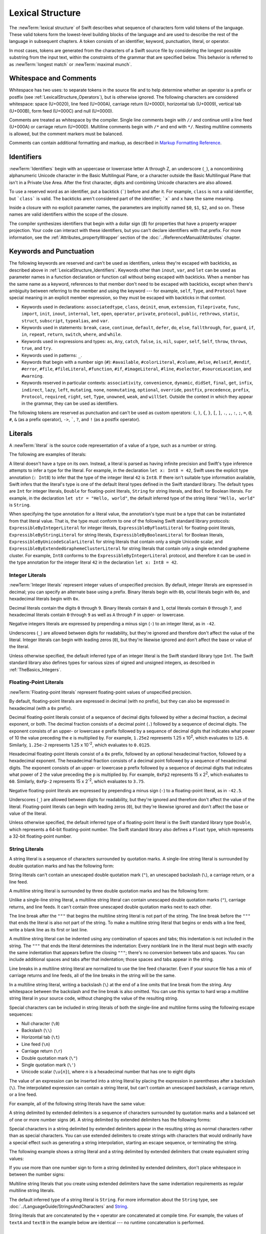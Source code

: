 Lexical Structure
=================

The :newTerm:`lexical structure` of Swift describes what sequence of characters
form valid tokens of the language.
These valid tokens form the lowest-level building blocks of the language
and are used to describe the rest of the language in subsequent chapters.
A token consists of an identifier, keyword, punctuation, literal, or operator.

In most cases, tokens are generated from the characters of a Swift source file
by considering the longest possible substring from the input text,
within the constraints of the grammar that are specified below.
This behavior is referred to as :newTerm:`longest match`
or :newTerm:`maximal munch`.


.. _LexicalStructure_WhitespaceAndComments:

Whitespace and Comments
-----------------------

Whitespace has two uses: to separate tokens in the source file
and to help determine whether an operator is a prefix or postfix
(see :ref:`LexicalStructure_Operators`),
but is otherwise ignored.
The following characters are considered whitespace:
space (U+0020),
line feed (U+000A),
carriage return (U+000D),
horizontal tab (U+0009),
vertical tab (U+000B),
form feed (U+000C)
and null (U+0000).

.. Whitespace characters are listed roughly from
   most salient/common to least,
   not in order of Unicode scalar value.

Comments are treated as whitespace by the compiler.
Single line comments begin with ``//``
and continue until a line feed (U+000A)  or carriage return (U+000D).
Multiline comments begin with ``/*`` and end with ``*/``.
Nesting multiline comments is allowed,
but the comment markers must be balanced.

Comments can contain additional formatting and markup,
as described in `Markup Formatting Reference <//apple_ref/doc/uid/TP40016497>`_.

.. syntax-grammar::

   Grammar of whitespace

   whitespace --> whitespace-item whitespace-OPT
   whitespace-item --> line-break
   whitespace-item --> comment
   whitespace-item --> multiline-comment
   whitespace-item --> U+0000, U+0009, U+000B, U+000C, or U+0020

   line-break --> U+000A
   line-break --> U+000D
   line-break --> U+000D followed by U+000A

   comment --> ``//`` comment-text line-break
   multiline-comment --> ``/*`` multiline-comment-text ``*/``

   comment-text --> comment-text-item comment-text-OPT
   comment-text-item --> Any Unicode scalar value except U+000A or U+000D

   multiline-comment-text --> multiline-comment-text-item multiline-comment-text-OPT
   multiline-comment-text-item --> multiline-comment
   multiline-comment-text-item --> comment-text-item
   multiline-comment-text-item --> Any Unicode scalar value except ``/*`` or ``*/``

.. _LexicalStructure_Identifiers:

Identifiers
-----------

:newTerm:`Identifiers` begin with
an uppercase or lowercase letter A through Z,
an underscore (``_``),
a noncombining alphanumeric Unicode character
in the Basic Multilingual Plane,
or a character outside the Basic Multilingual Plane
that isn't in a Private Use Area.
After the first character,
digits and combining Unicode characters are also allowed.

To use a reserved word as an identifier,
put a backtick (:literal:`\``) before and after it.
For example, ``class`` is not a valid identifier,
but :literal:`\`class\`` is valid.
The backticks aren't considered part of the identifier;
:literal:`\`x\`` and ``x`` have the same meaning.

Inside a closure with no explicit parameter names,
the parameters are implicitly named ``$0``, ``$1``, ``$2``, and so on.
These names are valid identifiers within the scope of the closure.

The compiler synthesizes identifiers that begin with a dollar sign (`$`)
for properties that have a property wrapper projection.
Your code can interact with these identifiers,
but you can't declare identifiers with that prefix.
For more information, see the :ref:`Attributes_propertyWrapper` section
of the :doc:`../ReferenceManual/Attributes` chapter.

.. The cross reference above includes both the section and chapter because,
   even though "propertyWrapper" is the title of the section,
   the section name isn't title case so it doesn't necessarily look like a title.

.. syntax-grammar::

    Grammar of an identifier

    identifier --> identifier-head identifier-characters-OPT
    identifier --> ````` identifier-head identifier-characters-OPT `````
    identifier --> implicit-parameter-name
    identifier --> property-wrapper-projection
    identifier-list --> identifier | identifier ``,`` identifier-list

    identifier-head --> Upper- or lowercase letter A through Z
    identifier-head --> ``_``
    identifier-head --> U+00A8, U+00AA, U+00AD, U+00AF, U+00B2--U+00B5, or U+00B7--U+00BA
    identifier-head --> U+00BC--U+00BE, U+00C0--U+00D6, U+00D8--U+00F6, or U+00F8--U+00FF
    identifier-head --> U+0100--U+02FF, U+0370--U+167F, U+1681--U+180D, or U+180F--U+1DBF
    identifier-head --> U+1E00--U+1FFF
    identifier-head --> U+200B--U+200D, U+202A--U+202E, U+203F--U+2040, U+2054, or U+2060--U+206F
    identifier-head --> U+2070--U+20CF, U+2100--U+218F, U+2460--U+24FF, or U+2776--U+2793
    identifier-head --> U+2C00--U+2DFF or U+2E80--U+2FFF
    identifier-head --> U+3004--U+3007, U+3021--U+302F, U+3031--U+303F, or U+3040--U+D7FF
    identifier-head --> U+F900--U+FD3D, U+FD40--U+FDCF, U+FDF0--U+FE1F, or U+FE30--U+FE44
    identifier-head --> U+FE47--U+FFFD
    identifier-head --> U+10000--U+1FFFD, U+20000--U+2FFFD, U+30000--U+3FFFD, or U+40000--U+4FFFD
    identifier-head --> U+50000--U+5FFFD, U+60000--U+6FFFD, U+70000--U+7FFFD, or U+80000--U+8FFFD
    identifier-head --> U+90000--U+9FFFD, U+A0000--U+AFFFD, U+B0000--U+BFFFD, or U+C0000--U+CFFFD
    identifier-head --> U+D0000--U+DFFFD or U+E0000--U+EFFFD

    identifier-character --> Digit 0 through 9
    identifier-character --> U+0300--U+036F, U+1DC0--U+1DFF, U+20D0--U+20FF, or U+FE20--U+FE2F
    identifier-character --> identifier-head
    identifier-characters --> identifier-character identifier-characters-OPT

    implicit-parameter-name --> ``$`` decimal-digits
    property-wrapper-projection --> ``$`` identifier-characters


.. _LexicalStructure_Keywords:

Keywords and Punctuation
------------------------

The following keywords are reserved and can't be used as identifiers,
unless they're escaped with backticks,
as described above in :ref:`LexicalStructure_Identifiers`.
Keywords other than ``inout``, ``var``, and ``let``
can be used as parameter names
in a function declaration or function call
without being escaped with backticks.
When a member has the same name as a keyword,
references to that member don't need to be escaped with backticks,
except when there's ambiguity between referring to the member
and using the keyword ---
for example, ``self``, ``Type``, and ``Protocol``
have special meaning in an explicit member expression,
so they must be escaped with backticks in that context.

.. assertion:: keywords-without-backticks

   -> func f(x: Int, in y: Int) {
         print(x+y)
      }

.. assertion:: var-requires-backticks

   -> func g(`var` x: Int) {}
   -> func f(var x: Int) {}
   !! <REPL Input>:1:8: warning: 'var' in this position is interpreted as an argument label
   !! func f(var x: Int) {}
   !!        ^~~
   !!        `var`

.. assertion:: let-requires-backticks

   -> func g(`let` x: Int) {}
   -> func f(let x: Int) {}
   !! <REPL Input>:1:8: warning: 'let' in this position is interpreted as an argument label
   !! func f(let x: Int) {}
   !!        ^~~
   !!        `let`

.. assertion:: inout-requires-backticks

   -> func g(`inout` x: Int) {}
   -> func f(inout x: Int) {}
   !! <REPL Input>:1:8: error: 'inout' before a parameter name is not allowed, place it before the parameter type instead
   !! func f(inout x: Int) {}
   !!        ^~~~~
   !!                 inout

.. NOTE: This list of language keywords and punctuation
   is derived from the file "swift/include/swift/Parse/Tokens.def"

* Keywords used in declarations:
  ``associatedtype``,
  ``class``,
  ``deinit``,
  ``enum``,
  ``extension``,
  ``fileprivate``,
  ``func``,
  ``import``,
  ``init``,
  ``inout``,
  ``internal``,
  ``let``,
  ``open``,
  ``operator``,
  ``private``,
  ``protocol``,
  ``public``,
  ``rethrows``,
  ``static``,
  ``struct``,
  ``subscript``,
  ``typealias``,
  and ``var``.

* Keywords used in statements:
  ``break``,
  ``case``,
  ``continue``,
  ``default``,
  ``defer``,
  ``do``,
  ``else``,
  ``fallthrough``,
  ``for``,
  ``guard``,
  ``if``,
  ``in``,
  ``repeat``,
  ``return``,
  ``switch``,
  ``where``,
  and ``while``.

* Keywords used in expressions and types:
  ``as``,
  ``Any``,
  ``catch``,
  ``false``,
  ``is``,
  ``nil``,
  ``super``,
  ``self``,
  ``Self``,
  ``throw``,
  ``throws``,
  ``true``,
  and ``try``.

* Keywords used in patterns:
  ``_``.

* Keywords that begin with a number sign (``#``):
  ``#available``,
  ``#colorLiteral``,
  ``#column``,
  ``#else``,
  ``#elseif``,
  ``#endif``,
  ``#error``,
  ``#file``,
  ``#fileLiteral``,
  ``#function``,
  ``#if``,
  ``#imageLiteral``,
  ``#line``,
  ``#selector``,
  ``#sourceLocation``,
  and ``#warning``.

* Keywords reserved in particular contexts:
  ``associativity``,
  ``convenience``,
  ``dynamic``,
  ``didSet``,
  ``final``,
  ``get``,
  ``infix``,
  ``indirect``,
  ``lazy``,
  ``left``,
  ``mutating``,
  ``none``,
  ``nonmutating``,
  ``optional``,
  ``override``,
  ``postfix``,
  ``precedence``,
  ``prefix``,
  ``Protocol``,
  ``required``,
  ``right``,
  ``set``,
  ``Type``,
  ``unowned``,
  ``weak``,
  and ``willSet``.
  Outside the context in which they appear in the grammar,
  they can be used as identifiers.

.. NOTE: The list of context-sensitive keywords above
   is derived from the file "swift/include/swift/AST/Attr.def"

The following tokens are reserved as punctuation
and can't be used as custom operators:
``(``, ``)``, ``{``, ``}``, ``[``, ``]``,
``.``, ``,``, ``:``, ``;``, ``=``, ``@``, ``#``,
``&`` (as a prefix operator), ``->``, :literal:`\``,
``?``, and ``!`` (as a postfix operator).

.. _LexicalStructure_Literals:

Literals
--------

A :newTerm:`literal` is the source code representation of a value of a type,
such as a number or string.

The following are examples of literals:

.. testcode:: basic-literals

    -> 42               // Integer literal
    -> 3.14159          // Floating-point literal
    -> "Hello, world!"  // String literal
    -> true             // Boolean literal
    <$ : Int = 42
    <$ : Double = 3.14159
    <$ : String = "Hello, world!"
    <$ : Bool = true

A literal doesn't have a type on its own.
Instead, a literal is parsed as having infinite precision and Swift's type inference
attempts to infer a type for the literal. For example,
in the declaration ``let x: Int8 = 42``,
Swift uses the explicit type annotation (``: Int8``) to infer
that the type of the integer literal ``42`` is ``Int8``.
If there isn't suitable type information available,
Swift infers that the literal's type is one of the default literal types
defined in the Swift standard library.
The default types are ``Int`` for integer literals, ``Double`` for floating-point literals,
``String`` for string literals, and ``Bool`` for Boolean literals.
For example, in the declaration ``let str = "Hello, world"``,
the default inferred type of the string
literal ``"Hello, world"`` is ``String``.

When specifying the type annotation for a literal value,
the annotation's type must be a type that can be instantiated from that literal value.
That is, the type must conform to one of the following Swift standard library protocols:
``ExpressibleByIntegerLiteral`` for integer literals,
``ExpressibleByFloatLiteral`` for floating-point literals,
``ExpressibleByStringLiteral`` for string literals,
``ExpressibleByBooleanLiteral`` for Boolean literals,
``ExpressibleByUnicodeScalarLiteral`` for string literals
that contain only a single Unicode scalar,
and ``ExpressibleByExtendedGraphemeClusterLiteral`` for string literals
that contain only a single extended grapheme cluster.
For example, ``Int8`` conforms to the ``ExpressibleByIntegerLiteral`` protocol,
and therefore it can be used in the type annotation for the integer literal ``42``
in the declaration ``let x: Int8 = 42``.

.. The list of ExpressibleBy... protocols above also appears in Declarations_EnumerationsWithRawCaseValues.
   ExpressibleByNilLiteral is left out of the list because conformance to it isn't recommended.

.. syntax-grammar::

    Grammar of a literal

	literal --> numeric-literal | string-literal | boolean-literal | nil-literal

	numeric-literal --> ``-``-OPT integer-literal | ``-``-OPT floating-point-literal
	boolean-literal --> ``true`` | ``false``
	nil-literal --> ``nil``


.. _LexicalStructure_IntegerLiterals:

Integer Literals
~~~~~~~~~~~~~~~~

:newTerm:`Integer literals` represent integer values of unspecified precision.
By default, integer literals are expressed in decimal;
you can specify an alternate base using a prefix.
Binary literals begin with ``0b``,
octal literals begin with ``0o``,
and hexadecimal literals begin with ``0x``.

Decimal literals contain the digits ``0`` through ``9``.
Binary literals contain ``0`` and ``1``,
octal literals contain ``0`` through ``7``,
and hexadecimal literals contain ``0`` through ``9``
as well as ``A`` through ``F`` in upper- or lowercase.

Negative integers literals are expressed by prepending a minus sign (``-``)
to an integer literal, as in ``-42``.

Underscores (``_``) are allowed between digits for readability,
but they're ignored and therefore don't affect the value of the literal.
Integer literals can begin with leading zeros (``0``),
but they're likewise ignored and don't affect the base or value of the literal.

Unless otherwise specified,
the default inferred type of an integer literal is the Swift standard library type ``Int``.
The Swift standard library also defines types for various sizes of
signed and unsigned integers,
as described in :ref:`TheBasics_Integers`.

.. TR: The prose assumes underscores only belong between digits.
   Is there a reason to allow them at the end of a literal?
   Java and Ruby both require underscores to be between digits.
   Also, are adjacent underscores meant to be allowed, like 5__000?
   (REPL supports them as of swift-1.21 but it seems odd.)

.. NOTE: Updated the syntax-grammar to reflect [Contributor 7746]'s comment in
    <rdar://problem/15181997> Teach the compiler about a concept of negative integer literals.
    This feels very strange from a grammatical point of view.
    Update: This is a parser hack, not a lexer hack. Therefore,
    it's not part of the grammar for integer literal, contrary to [Contributor 2562]'s claim.
    (Doug confirmed this, 4/2/2014.)

.. syntax-grammar::

    Grammar of an integer literal

    integer-literal --> binary-literal
    integer-literal --> octal-literal
    integer-literal --> decimal-literal
    integer-literal --> hexadecimal-literal

    binary-literal --> ``0b`` binary-digit binary-literal-characters-OPT
    binary-digit --> Digit 0 or 1
    binary-literal-character --> binary-digit | ``_``
    binary-literal-characters --> binary-literal-character binary-literal-characters-OPT

    octal-literal --> ``0o`` octal-digit octal-literal-characters-OPT
    octal-digit --> Digit 0 through 7
    octal-literal-character --> octal-digit | ``_``
    octal-literal-characters --> octal-literal-character octal-literal-characters-OPT

    decimal-literal --> decimal-digit decimal-literal-characters-OPT
    decimal-digit --> Digit 0 through 9
    decimal-digits --> decimal-digit decimal-digits-OPT
    decimal-literal-character --> decimal-digit | ``_``
    decimal-literal-characters --> decimal-literal-character decimal-literal-characters-OPT

    hexadecimal-literal --> ``0x`` hexadecimal-digit hexadecimal-literal-characters-OPT
    hexadecimal-digit --> Digit 0 through 9, a through f, or A through F
    hexadecimal-literal-character --> hexadecimal-digit | ``_``
    hexadecimal-literal-characters --> hexadecimal-literal-character hexadecimal-literal-characters-OPT


.. _LexicalStructure_Floating-PointLiterals:

Floating-Point Literals
~~~~~~~~~~~~~~~~~~~~~~~

:newTerm:`Floating-point literals` represent floating-point values of unspecified precision.

By default, floating-point literals are expressed in decimal (with no prefix),
but they can also be expressed in hexadecimal (with a ``0x`` prefix).

Decimal floating-point literals consist of a sequence of decimal digits
followed by either a decimal fraction, a decimal exponent, or both.
The decimal fraction consists of a decimal point (``.``)
followed by a sequence of decimal digits.
The exponent consists of an upper- or lowercase ``e`` prefix
followed by a sequence of decimal digits that indicates
what power of 10 the value preceding the ``e`` is multiplied by.
For example, ``1.25e2`` represents 1.25 x 10\ :superscript:`2`,
which evaluates to ``125.0``.
Similarly, ``1.25e-2`` represents 1.25 x 10\ :superscript:`-2`,
which evaluates to ``0.0125``.

Hexadecimal floating-point literals consist of a ``0x`` prefix,
followed by an optional hexadecimal fraction,
followed by a hexadecimal exponent.
The hexadecimal fraction consists of a decimal point
followed by a sequence of hexadecimal digits.
The exponent consists of an upper- or lowercase ``p`` prefix
followed by a sequence of decimal digits that indicates
what power of 2 the value preceding the ``p`` is multiplied by.
For example, ``0xFp2`` represents 15 x 2\ :superscript:`2`,
which evaluates to ``60``.
Similarly, ``0xFp-2`` represents 15 x 2\ :superscript:`-2`,
which evaluates to ``3.75``.

Negative floating-point literals are expressed by prepending a minus sign (``-``)
to a floating-point literal, as in ``-42.5``.

Underscores (``_``) are allowed between digits for readability,
but they're ignored and therefore don't affect the value of the literal.
Floating-point literals can begin with leading zeros (``0``),
but they're likewise ignored and don't affect the base or value of the literal.

Unless otherwise specified,
the default inferred type of a floating-point literal is the Swift standard library type ``Double``,
which represents a 64-bit floating-point number.
The Swift standard library also defines a ``Float`` type,
which represents a 32-bit floating-point number.

.. syntax-grammar::

    Grammar of a floating-point literal

    floating-point-literal --> decimal-literal decimal-fraction-OPT decimal-exponent-OPT
    floating-point-literal --> hexadecimal-literal hexadecimal-fraction-OPT hexadecimal-exponent

    decimal-fraction --> ``.`` decimal-literal
    decimal-exponent --> floating-point-e sign-OPT decimal-literal

    hexadecimal-fraction --> ``.`` hexadecimal-digit hexadecimal-literal-characters-OPT
    hexadecimal-exponent --> floating-point-p sign-OPT decimal-literal

    floating-point-e --> ``e`` | ``E``
    floating-point-p --> ``p`` | ``P``
    sign --> ``+`` | ``-``


.. _LexicalStructure_StringLiterals:

String Literals
~~~~~~~~~~~~~~~

A string literal is a sequence of characters surrounded by quotation marks.
A single-line string literal is surrounded by double quotation marks
and has the following form:

.. syntax-outline::

    "<#characters#>"

String literals can't contain
an unescaped double quotation mark (``"``),
an unescaped backslash (``\``),
a carriage return, or a line feed.

A multiline string literal is surrounded by three double quotation marks
and has the following form:

.. syntax-outline::

   """
   <#characters#>
   """

Unlike a single-line string literal,
a multiline string literal can contain
unescaped double quotation marks (``"``), carriage returns, and line feeds.
It can't contain three unescaped double quotation marks next to each other.

The line break after the ``"""``
that begins the multiline string literal
is not part of the string.
The line break before the ``"""``
that ends the literal is also not part of the string.
To make a multiline string literal
that begins or ends with a line feed,
write a blank line as its first or last line.

A multiline string literal can be indented
using any combination of spaces and tabs;
this indentation is not included in the string.
The ``"""`` that ends the literal
determines the indentation:
Every nonblank line in the literal must begin
with exactly the same indentation
that appears before the closing ``"""``;
there's no conversion between tabs and spaces.
You can include additional spaces and tabs after that indentation;
those spaces and tabs appear in the string.

Line breaks in a multiline string literal are
normalized to use the line feed character.
Even if your source file has a mix of carriage returns and line feeds,
all of the line breaks in the string will be the same.

In a multiline string literal,
writing a backslash (``\``) at the end of a line
omits that line break from the string.
Any whitespace between the backslash and the line break
is also omitted.
You can use this syntax
to hard wrap a multiline string literal in your source code,
without changing the value of the resulting string.

Special characters
can be included in string literals
of both the single-line and multiline forms
using the following escape sequences:

* Null character (``\0``)
* Backslash (``\\``)
* Horizontal tab (``\t``)
* Line feed (``\n``)
* Carriage return (``\r``)
* Double quotation mark (``\"``)
* Single quotation mark (``\'``)
* Unicode scalar (:literal:`\\u{`:emphasis:`n`:literal:`}`),
  where *n* is a hexadecimal number
  that has one to eight digits

.. The behavior of \n and \r is not the same as C.
   We specify exactly what those escapes mean.
   The behavior on C is platform dependent --
   in text mode, \n maps to the platform's line separator
   which could be CR or LF or CRLF.

The value of an expression can be inserted into a string literal
by placing the expression in parentheses after a backslash (``\``).
The interpolated expression can contain a string literal,
but can't contain an unescaped backslash,
a carriage return, or a line feed.

For example, all of the following string literals have the same value:

.. testcode:: string-literals

   -> "1 2 3"
   <$ : String = "1 2 3"
   -> "1 2 \("3")"
   <$ : String = "1 2 3"
   -> "1 2 \(3)"
   <$ : String = "1 2 3"
   -> "1 2 \(1 + 2)"
   <$ : String = "1 2 3"
   -> let x = 3; "1 2 \(x)"
   << // x : Int = 3
   <$ : String = "1 2 3"

A string delimited by extended delimiters is a sequence of characters
surrounded by quotation marks and a balanced set of one or more number signs (``#``).
A string delimited by extended delimiters has the following forms:

.. syntax-outline::

    #"<#characters#>"#
    
    #"""
    <#characters#>
    """#

Special characters in a string delimited by extended delimiters
appear in the resulting string as normal characters
rather than as special characters.
You can use extended delimiters to create strings with characters
that would ordinarily have a special effect
such as generating a string interpolation,
starting an escape sequence,
or terminating the string.

The following example shows a string literal
and a string delimited by extended delimiters
that create equivalent string values:

.. testcode:: extended-string-delimiters

    -> let string = #"\(x) \ " \u{2603}"#
    -> let escaped = "\\(x) \\ \" \\u{2603}"
    << // string : String = "\\(x) \\ \" \\u{2603}"
    << // escaped : String = "\\(x) \\ \" \\u{2603}"
    -> print(string)
    <- \(x) \ " \u{2603}
    -> print(string == escaped)
    <- true

If you use more than one number sign to form
a string delimited by extended delimiters,
don't place whitespace in between the number signs:

.. testcode:: extended-string-delimiters

    -> print(###"Line 1\###nLine 2"###) // OK
    << Line 1
    << Line 2
    -> print(# # #"Line 1\# # #nLine 2"# # #) // Error
    !! <REPL Input>:1:7: error: expected expression in list of expressions
    !! print(# # #"Line 1\# # #nLine 2"# # #) // Error
    !! ^
    !! <REPL Input>:1:21: error: invalid escape sequence in literal
    !! print(# # #"Line 1\# # #nLine 2"# # #) // Error
    !! ^

Multiline string literals that you create using extended delimiters
have the same indentation requirements as regular multiline string literals. 

The default inferred type of a string literal is ``String``.
For more information about the ``String`` type,
see :doc:`../LanguageGuide/StringsAndCharacters`
and `String <//apple_ref/swift/struct/s:SS>`_.

String literals that are concatenated by the ``+`` operator
are concatenated at compile time.
For example, the values of ``textA`` and ``textB``
in the example below are identical ---
no runtime concatenation is performed.

.. testcode:: concatenated-strings

  -> let textA = "Hello " + "world"
  -> let textB = "Hello world"
  << // textA : String = "Hello world"
  << // textB : String = "Hello world"

.. syntax-grammar::

    Grammar of a string literal

    string-literal --> static-string-literal | interpolated-string-literal

    string-literal-opening-delimiter --> extended-string-literal-delimiter-OPT ``"``
    string-literal-closing-delimiter --> ``"`` extended-string-literal-delimiter-OPT

    static-string-literal --> string-literal-opening-delimiter quoted-text-OPT string-literal-closing-delimiter
    static-string-literal --> multiline-string-literal-opening-delimiter multiline-quoted-text-OPT multiline-string-literal-closing-delimiter
    
    multiline-string-literal-opening-delimiter --> extended-string-literal-delimiter ``"""``
    multiline-string-literal-closing-delimiter --> ``"""`` extended-string-literal-delimiter
    extended-string-literal-delimiter --> ``#`` extended-string-literal-delimiter-OPT

    quoted-text --> quoted-text-item quoted-text-OPT
    quoted-text-item --> escaped-character
    quoted-text-item --> Any Unicode scalar value except ``"``, ``\``, U+000A, or U+000D

    multiline-quoted-text --> multiline-quoted-text-item multiline-quoted-text-OPT
    multiline-quoted-text-item --> escaped-character
    multiline-quoted-text-item --> Any Unicode scalar value except ``\``
    multiline-quoted-text-item --> escaped-newline

    interpolated-string-literal --> string-literal-opening-delimiter interpolated-text-OPT string-literal-closing-delimiter
    interpolated-string-literal --> multiline-string-literal-opening-delimiter interpolated-text-OPT multiline-string-literal-closing-delimiter

    interpolated-text --> interpolated-text-item interpolated-text-OPT
    interpolated-text-item --> ``\(`` expression ``)`` | quoted-text-item

    multiline-interpolated-text --> multiline-interpolated-text-item multiline-interpolated-text-OPT
    multiline-interpolated-text-item --> ``\(`` expression ``)`` | multiline-quoted-text-item

    escape-sequence --> ``\`` extended-string-literal-delimiter
    escaped-character --> escape-sequence ``0`` | escape-sequence ``\`` | escape-sequence ``t`` | escape-sequence ``n`` | escape-sequence ``r`` | escape-sequence ``"`` | escape-sequence ``'``
    escaped-character -->  escape-sequence ``u`` ``{`` unicode-scalar-digits ``}``
    unicode-scalar-digits --> Between one and eight hexadecimal digits

    escaped-newline -->  escape-sequence whitespace-OPT line-break

.. Quoted text resolves to a sequence of escaped characters by way of
   the quoted-text rule which allows repetition; no need to allow
   repetition in the quoted-text/escaped-character rule too.

.. Now that single quotes are gone, we don't have a character literal.
   Because we may one bring them back, here's the old grammar for them:

   textual-literal --> character-literal | string-literal

   character-literal --> ``'`` quoted-character ``'``
   quoted-character --> escaped-character
   quoted-character --> Any Unicode scalar value except ``'``, ``\``, U+000A, or U+000D


.. _LexicalStructure_Operators:

Operators
---------

The Swift standard library defines a number of operators for your use,
many of which are discussed in :doc:`../LanguageGuide/BasicOperators`
and :doc:`../LanguageGuide/AdvancedOperators`.
The present section describes which characters can be used to define custom operators.

Custom operators can begin with one of the ASCII characters
``/``, ``=``, ``-``, ``+``, ``!``, ``*``, ``%``, ``<``, ``>``,
``&``, ``|``, ``^``, ``?``, or ``~``, or one of the Unicode characters
defined in the grammar below
(which include characters from the
*Mathematical Operators*, *Miscellaneous Symbols*, and *Dingbats*
Unicode blocks, among others).
After the first character,
combining Unicode characters are also allowed.

You can also define custom operators
that begin with a dot (``.``).
These operators can contain additional dots.
For example, ``.+.`` is treated as a single operator.
If an operator doesn't begin with a dot,
it can't contain a dot elsewhere.
For example, ``+.+`` is treated as
the ``+`` operator followed by the ``.+`` operator.

.. assertion:: dot-operator-must-start-with-dot

   >> infix operator +.+ ;
   !! <REPL Input>:1:17: error: consecutive statements on a line must be separated by ';'
   !! infix operator +.+ ;
   !!                 ^
   !!                 ;
   !! <REPL Input>:1:17: error: operator with postfix spacing cannot start a subexpression
   !! infix operator +.+ ;
   !!                 ^
   !! <REPL Input>:1:20: error: expected expression
   !! infix operator +.+ ;
   !!                    ^
   >> infix operator .+
   >> infix operator .+.

Although you can define custom operators that contain a question mark (``?``),
they can't consist of a single question mark character only.
Additionally, although operators can contain an exclamation mark (``!``),
postfix operators can't begin with either a question mark or an exclamation mark.

.. assertion:: postfix-operators-dont-need-unique-prefix


   >> struct Num { var value: Int }
      postfix operator +
      postfix operator +*
      postfix func + (x: Num) -> Int { return x.value + 1 }
      postfix func +* (x: Num) -> Int { return x.value * 100 }
   >> let n = Num(value: 5)
   << // n : Num = REPL.Num(value: 5)
   >> print(n+)
   << 6
   >> print(n+*)
   << 500

.. assertion:: postfix-operator-cant-start-with-question-mark

   >> postfix operator ?+
   >> postfix func ?+ (x: Int) -> Int {
          if x > 10 {
              return x
          }
          return x + 1
      }
   >> print(1?+)
   !! <REPL Input>:1:18: error: expected operator name in operator declaration
   !! postfix operator ?+
   !! ^
   !! <REPL Input>:1:14: error: operator implementation without matching operator declaration
   !! postfix func ?+ (x: Int) -> Int {
   !! ^
   !! <REPL Input>:1:9: error: '+' is not a postfix unary operator
   !! print(1?+)
   !! ^

.. note::

   The tokens ``=``, ``->``, ``//``, ``/*``, ``*/``, ``.``,
   the prefix operators ``<``, ``&``, and ``?``,
   the infix operator ``?``,
   and the postfix operators ``>``, ``!``, and ``?`` are reserved.
   These tokens can't be overloaded, nor can they be used as custom operators.

The whitespace around an operator is used to determine
whether an operator is used as a prefix operator, a postfix operator,
or a binary operator. This behavior is summarized in the following rules:

* If an operator has whitespace around both sides or around neither side,
  it's treated as a binary operator.
  As an example, the ``+++`` operator in ``a+++b`` and ``a +++ b`` is treated as a binary operator.
* If an operator has whitespace on the left side only,
  it's treated as a prefix unary operator.
  As an example, the ``+++`` operator in ``a +++b`` is treated as a prefix unary operator.
* If an operator has whitespace on the right side only,
  it's treated as a postfix unary operator.
  As an example, the ``+++`` operator in ``a+++ b`` is treated as a postfix unary operator.
* If an operator has no whitespace on the left but is followed immediately by a dot (``.``),
  it's treated as a postfix unary operator.
  As an example, the  ``+++`` operator in ``a+++.b`` is treated as a postfix unary operator
  (``a+++ .b`` rather than ``a +++ .b``).

For the purposes of these rules,
the characters ``(``, ``[``, and ``{`` before an operator,
the characters ``)``, ``]``, and ``}`` after an operator,
and the characters ``,``, ``;``, and ``:``
are also considered whitespace.

There's one caveat to the rules above.
If the ``!`` or ``?`` predefined operator has no whitespace on the left,
it's treated as a postfix operator,
regardless of whether it has whitespace on the right.
To use the ``?`` as the optional-chaining operator,
it must not have whitespace on the left.
To use it in the ternary conditional (``?`` ``:``) operator,
it must have whitespace around both sides.

In certain constructs, operators with a leading ``<`` or ``>``
may be split into two or more tokens. The remainder is treated the same way
and may be split again. As a result, there's no need to use whitespace
to disambiguate between the closing ``>`` characters in constructs like
``Dictionary<String, Array<Int>>``.
In this example, the closing ``>`` characters are not treated as a single token
that may then be misinterpreted as a bit shift ``>>`` operator.

.. NOTE: Once the parser sees a < it goes into a pre-scanning lookahead mode.  It
   matches < and > and looks at what token comes after the > -- if it's a . or
   a ( it treats the <...> as a generic parameter list, otherwise it treats
   them as less than and greater than.

   This fails to parse things like x<<2>>(1+2) but it's the same as C#.  So
   don't write that.

To learn how to define new, custom operators,
see :ref:`AdvancedOperators_CustomOperators` and :ref:`Declarations_OperatorDeclaration`.
To learn how to overload existing operators,
see :ref:`AdvancedOperators_OperatorFunctions`.

.. NOTE: The ? is a reserved punctuation.  Optional-chaining (foo?.bar) is actually a
   monad -- the ? is actually a monadic bind operator.  It is like a burrito.
   The current list of reserved punctuation is in Tokens.def.

.. syntax-grammar::

    Grammar of operators

    operator --> operator-head operator-characters-OPT
    operator --> dot-operator-head dot-operator-characters

    operator-head --> ``/`` | ``=`` | ``-`` | ``+`` | ``!`` | ``*`` | ``%`` | ``<`` | ``>`` | ``&`` | ``|`` | ``^`` | ``~`` | ``?``
    operator-head --> U+00A1--U+00A7
    operator-head --> U+00A9 or U+00AB
    operator-head --> U+00AC or U+00AE
    operator-head --> U+00B0--U+00B1
    operator-head --> U+00B6, U+00BB, U+00BF, U+00D7, or U+00F7
    operator-head --> U+2016--U+2017
    operator-head --> U+2020--U+2027
    operator-head --> U+2030--U+203E
    operator-head --> U+2041--U+2053
    operator-head --> U+2055--U+205E
    operator-head --> U+2190--U+23FF
    operator-head --> U+2500--U+2775
    operator-head --> U+2794--U+2BFF
    operator-head --> U+2E00--U+2E7F
    operator-head --> U+3001--U+3003
    operator-head --> U+3008--U+3020 
    operator-head --> U+3030

    operator-character --> operator-head
    operator-character --> U+0300--U+036F
    operator-character --> U+1DC0--U+1DFF
    operator-character --> U+20D0--U+20FF
    operator-character --> U+FE00--U+FE0F
    operator-character --> U+FE20--U+FE2F
    operator-character --> U+E0100--U+E01EF
    operator-characters --> operator-character operator-characters-OPT

    dot-operator-head --> ``.``
    dot-operator-character --> ``.`` | operator-character
    dot-operator-characters --> dot-operator-character dot-operator-characters-OPT

    binary-operator --> operator
    prefix-operator --> operator
    postfix-operator --> operator
